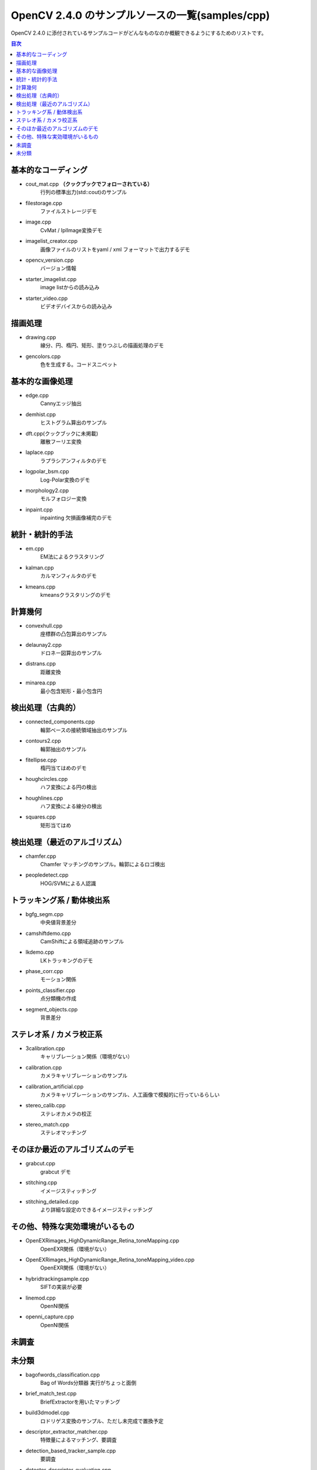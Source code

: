 OpenCV 2.4.0 のサンプルソースの一覧(samples/cpp)
================================================================================

OpenCV 2.4.0 に添付されているサンプルコードがどんなものなのか概観できるようにするためのリストです。

.. |cooked| replace:: **（クックブックでフォローされている）**

.. contents:: 目次

基本的なコーディング
--------------------------------------------------------------------------------
- cout_mat.cpp |cooked|
	行列の標準出力(std::cout)のサンプル
- filestorage.cpp
	ファイルストレージデモ
- image.cpp
	CvMat / IplImage変換デモ
- imagelist_creator.cpp
	画像ファイルのリストをyaml / xml フォーマットで出力するデモ
- opencv_version.cpp
	バージョン情報
- starter_imagelist.cpp
	image listからの読み込み
- starter_video.cpp
	ビデオデバイスからの読み込み

描画処理
--------------------------------------------------------------------------------
- drawing.cpp
	線分、円、楕円、矩形、塗りつぶしの描画処理のデモ
- gencolors.cpp
	色を生成する。コードスニペット


基本的な画像処理
--------------------------------------------------------------------------------
- edge.cpp
	Cannyエッジ抽出
- demhist.cpp
	ヒストグラム算出のサンプル
- dft.cpp(クックブックに未掲載)
	離散フーリエ変換
- laplace.cpp
	ラプラシアンフィルタのデモ
- logpolar_bsm.cpp
	Log-Polar変換のデモ
- morphology2.cpp
	モルフォロジー変換
- inpaint.cpp
	inpainting 欠損画像補完のデモ

統計・統計的手法
--------------------------------------------------------------------------------
- em.cpp
	EM法によるクラスタリング
- kalman.cpp
	カルマンフィルタのデモ
- kmeans.cpp
	kmeansクラスタリングのデモ

計算幾何
--------------------------------------------------------------------------------
- convexhull.cpp
	座標群の凸包算出のサンプル
- delaunay2.cpp
	ドロネー図算出のサンプル
- distrans.cpp
	距離変換
- minarea.cpp
	最小包含矩形・最小包含円


検出処理（古典的）
--------------------------------------------------------------------------------
- connected_components.cpp
	輪郭ベースの接続領域抽出のサンプル
- contours2.cpp
	輪郭抽出のサンプル
- fitellipse.cpp
	楕円当てはめのデモ
- houghcircles.cpp
	ハフ変換による円の検出
- houghlines.cpp
	ハフ変換による線分の検出
- squares.cpp
	矩形当てはめ

検出処理（最近のアルゴリズム）
--------------------------------------------------------------------------------
- chamfer.cpp
	Chamfer マッチングのサンプル。輪郭によるロゴ検出
- peopledetect.cpp
	HOG/SVMによる人認識

トラッキング系 / 動体検出系
--------------------------------------------------------------------------------
- bgfg_segm.cpp
	中央値背景差分
- camshiftdemo.cpp
	CamShiftによる領域追跡のサンプル
- lkdemo.cpp
	LKトラッキングのデモ
- phase_corr.cpp
	モーション関係
- points_classifier.cpp
	点分類機の作成
- segment_objects.cpp
	背景差分

ステレオ系 / カメラ校正系
--------------------------------------------------------------------------------
- 3calibration.cpp
	キャリブレーション関係（環境がない）
- calibration.cpp
	カメラキャリブレーションのサンプル
- calibration_artificial.cpp
	カメラキャリブレーションのサンプル、人工画像で模擬的に行っているらしい
- stereo_calib.cpp
	ステレオカメラの校正
- stereo_match.cpp
	ステレオマッチング

そのほか最近のアルゴリズムのデモ
--------------------------------------------------------------------------------
- grabcut.cpp
	grabcut デモ
- stitching.cpp
	イメージスティッチング
- stitching_detailed.cpp
	より詳細な設定のできるイメージスティッチング

その他、特殊な実効環境がいるもの
--------------------------------------------------------------------------------
- OpenEXRimages_HighDynamicRange_Retina_toneMapping.cpp
	OpenEXR関係（環境がない）
- OpenEXRimages_HighDynamicRange_Retina_toneMapping_video.cpp
	OpenEXR関係（環境がない）
- hybridtrackingsample.cpp
	SIFTの実装が必要
- linemod.cpp
	OpenNI関係
- openni_capture.cpp
	OpenNI関係

未調査
--------------------------------------------------------------------------------

未分類
--------------------------------------------------------------------------------
- bagofwords_classification.cpp
	Bag of Words分類器
	実行がちょっと面倒
- brief_match_test.cpp
	BriefExtractorを用いたマッチング
- build3dmodel.cpp
	ロドリゲス変換のサンプル、ただし未完成で置換予定
- descriptor_extractor_matcher.cpp
	特徴量によるマッチング、要調査
- detection_based_tracker_sample.cpp
	要調査
- detector_descriptor_evaluation.cpp
	要調査
- detector_descriptor_matcher_evaluation.cpp
	要調査
- facerec_demo.cpp
	顔認識デモ
- fback.cpp
	dense optical flow のデモ Gunner Farneback
- ffilldemo.cpp
	フラッドフィルのデモ
- generic_descriptor_match.cpp
	ジェネリックデスクリプタのデモ
- latentsvm_multidetect.cpp
	latentSVM 検出のデモ
- letter_recog.cpp
	文字認識のデモ
- matcher_simple.cpp
	SURFマッチング
- matching_to_many_images.cpp
	SURFマッチング
- meanshift_segmentation.cpp
	mean-shiftによるカラーセグメンテーション
- multicascadeclassifier.cpp
	複数の分類器のカスケーディング
- point_cloud.cpp
	ポイントクラウドの描画？
- retinaDemo.cpp
	Gipsa/Listic Labs retina model のデモ
- rgbdodometry.cpp
	RGBD(深度付き画像)でのオドメトリ
- select3dobj.cpp
	オブジェクトのデータセットとそのセグメンテーションマスクの収集
- video_dmtx.cpp
	ビデオフレームのセーブ
- video_homography.cpp
	特徴量ベースのビデオ処理
- videostab.cpp
	ちょっと不明
- watershed.cpp
	色セグメンテーション

